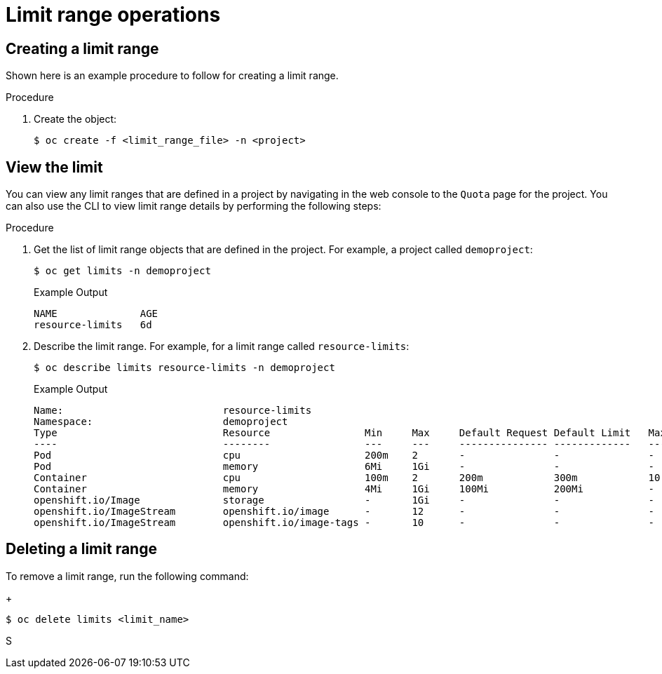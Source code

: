 // Module included in the following assemblies:
//
// ../scalability_and_performance/compute-resource-quotas.adoc

:_mod-docs-content-type: PROCEDURE
[id="admin-limit-operations_{context}"]
= Limit range operations

== Creating a limit range

Shown here is an example procedure to follow for creating a limit range.

.Procedure

. Create the object:
+
[source,terminal]
----
$ oc create -f <limit_range_file> -n <project>
----

== View the limit

You can view any limit ranges that are defined in a project by navigating in the web console to the `Quota` page for the project. You can also use the CLI to view limit range details by performing the following steps:

.Procedure

. Get the list of limit range objects that are defined in the project. For example, a project called `demoproject`:
+
[source,terminal]
----
$ oc get limits -n demoproject
----
+
.Example Output
+
[source,terminal]
----
NAME              AGE
resource-limits   6d
----

. Describe the limit range. For example, for a limit range called `resource-limits`:
+
[source,terminal]
----
$ oc describe limits resource-limits -n demoproject
----
+
.Example Output
+
[source,terminal]
----
Name:                           resource-limits
Namespace:                      demoproject
Type                            Resource                Min     Max     Default Request Default Limit   Max Limit/Request Ratio
----                            --------                ---     ---     --------------- -------------   -----------------------
Pod                             cpu                     200m    2       -               -               -
Pod                             memory                  6Mi     1Gi     -               -               -
Container                       cpu                     100m    2       200m            300m            10
Container                       memory                  4Mi     1Gi     100Mi           200Mi           -
openshift.io/Image              storage                 -       1Gi     -               -               -
openshift.io/ImageStream        openshift.io/image      -       12      -               -               -
openshift.io/ImageStream        openshift.io/image-tags -       10      -               -               -
----

== Deleting a limit range

To remove a limit range, run the following command:
+
[source,terminal]
----
$ oc delete limits <limit_name>
----
S